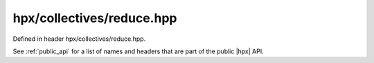 
..
    Copyright (C) 2022 Dimitra Karatza

    Distributed under the Boost Software License, Version 1.0. (See accompanying
    file LICENSE_1_0.txt or copy at http://www.boost.org/LICENSE_1_0.txt)

.. _modules_hpx/collectives/reduce.hpp_api:

-------------------------------------------------------------------------------
hpx/collectives/reduce.hpp
-------------------------------------------------------------------------------

Defined in header hpx/collectives/reduce.hpp.

See :ref:`public_api` for a list of names and headers that are part of the public
|hpx| API.

.. autodoxygenfile:: hpx/collectives/reduce.hpp
   :project: collectives
